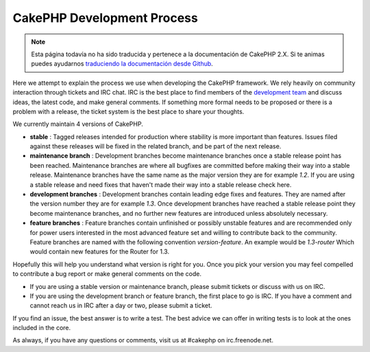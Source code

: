 CakePHP Development Process
###########################

.. note::
    Esta página todavía no ha sido traducida y pertenece a la documentación de
    CakePHP 2.X. Si te animas puedes ayudarnos `traduciendo la documentación
    desde Github <https://github.com/cakephp/docs>`_.

Here we attempt to explain the process we use when developing the
CakePHP framework. We rely heavily on community interaction through
tickets and IRC chat. IRC is the best place to find members of the
`development team <https://github.com/cakephp?tab=members>`_ and discuss
ideas, the latest code, and make general comments. If something more
formal needs to be proposed or there is a problem with a release, the
ticket system is the best place to share your thoughts.

We currently maintain 4 versions of CakePHP.

-  **stable** : Tagged releases intended for production where stability
   is more important than features. Issues filed against these releases
   will be fixed in the related branch, and be part of the next release.
-  **maintenance branch** : Development branches become maintenance
   branches once a stable release point has been reached. Maintenance
   branches are where all bugfixes are committed before making their way
   into a stable release. Maintenance branches have the same name as the
   major version they are for example *1.2*. If you are using a stable
   release and need fixes that haven't made their way into a stable
   release check here.
-  **development branches** : Development branches contain leading edge
   fixes and features. They are named after the version number they are
   for example *1.3*. Once development branches have reached a stable
   release point they become maintenance branches, and no further new
   features are introduced unless absolutely necessary.
-  **feature branches** : Feature branches contain unfinished or
   possibly unstable features and are recommended only for power users
   interested in the most advanced feature set and willing to contribute
   back to the community. Feature branches are named with the following
   convention *version-feature*. An example would be *1.3-router* Which
   would contain new features for the Router for 1.3.

Hopefully this will help you understand what version is right for you.
Once you pick your version you may feel compelled to contribute a bug
report or make general comments on the code.

-  If you are using a stable version or maintenance branch, please submit
   tickets or discuss with us on IRC.
-  If you are using the development branch or feature branch, the first
   place to go is IRC. If you have a comment and cannot reach us in IRC
   after a day or two, please submit a ticket.

If you find an issue, the best answer is to write a test. The best
advice we can offer in writing tests is to look at the ones included in
the core.

As always, if you have any questions or comments, visit us at #cakephp
on irc.freenode.net.


.. meta::
    :title lang=en: CakePHP Development Process
    :keywords lang=en: maintenance branch,community interaction,community feature,necessary feature,stable release,ticket system,advanced feature,power users,feature set,chat irc,leading edge,router,new features,members,attempt,development branches,branch development

